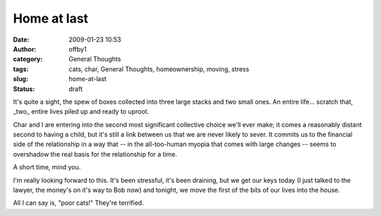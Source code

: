 Home at last
############
:date: 2009-01-23 10:53
:author: offby1
:category: General Thoughts
:tags: cats, char, General Thoughts, homeownership, moving, stress
:slug: home-at-last
:status: draft

It's quite a sight, the spew of boxes collected into three large stacks
and two small ones. An entire life... scratch that, \_two\_ entire lives
piled up and ready to uproot.

Char and I are entering into the second most significant collective
choice we'll ever make; it comes a reasonably distant second to having a
child, but it's still a link between us that we are never likely to
sever. It commits us to the financial side of the relationship in a way
that -- in the all-too-human myopia that comes with large changes --
seems to overshadow the real basis for the relationship for a time.

A short time, mind you.

I'm really looking forward to this. It's been stressful, it's been
draining, but we get our keys today (I just talked to the lawyer, the
money's on it's way to Bob now) and tonight, we move the first of the
bits of our lives into the house.

All I can say is, "poor cats!" They're terrified.
